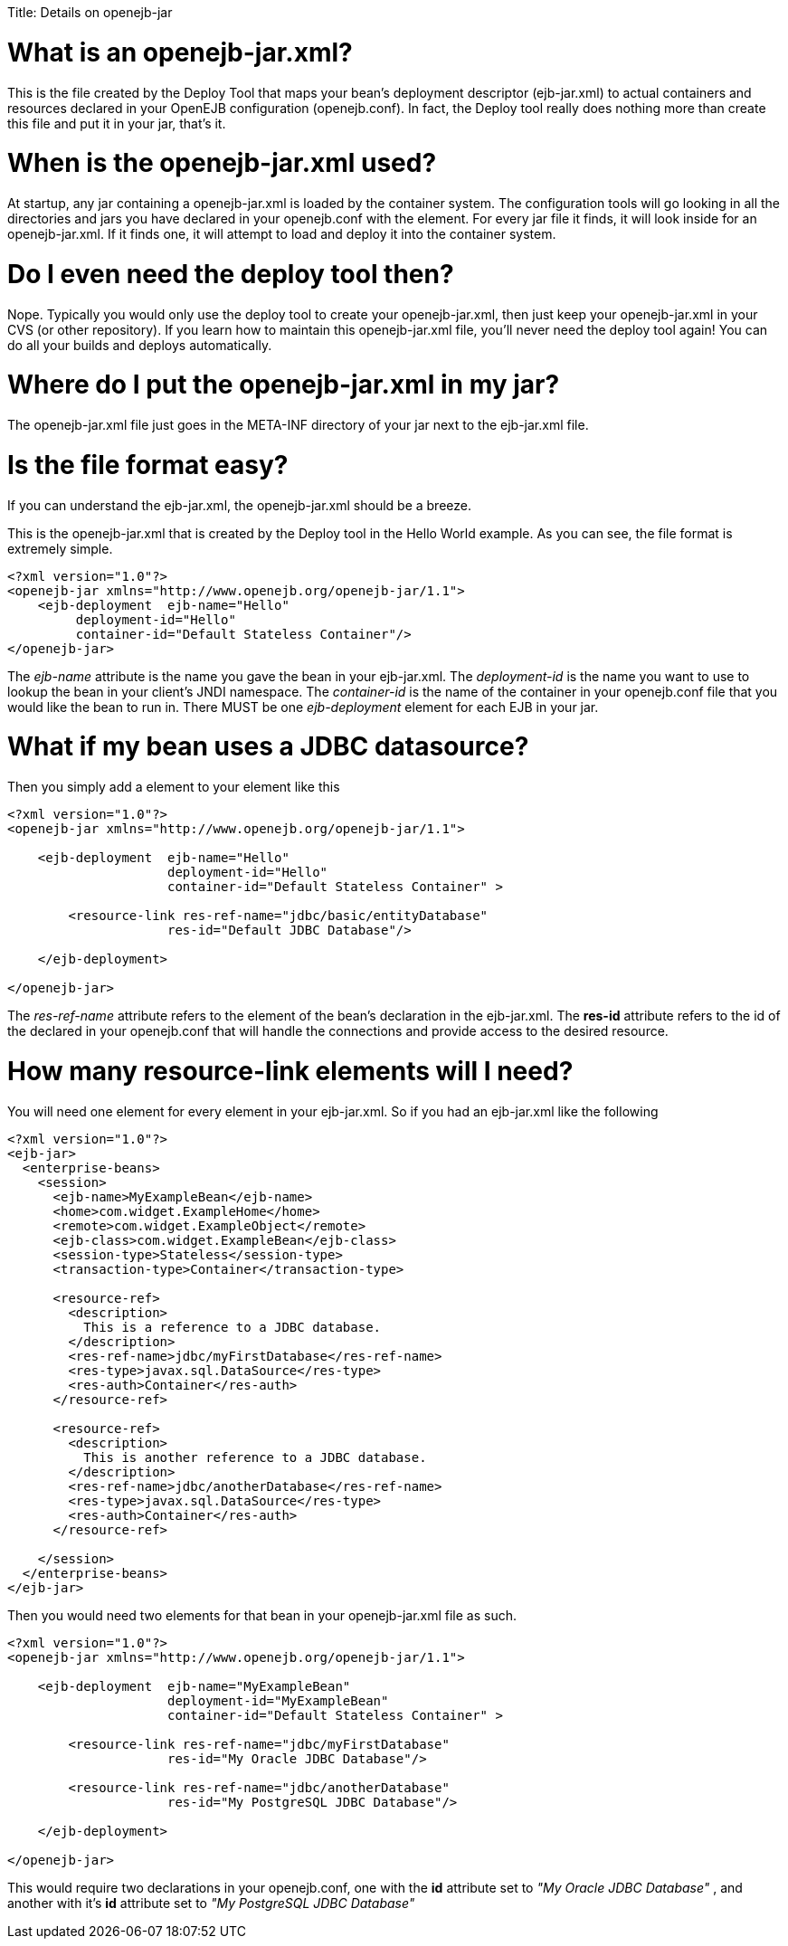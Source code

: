 :doctype: book

Title: Details on openejb-jar

+++<a name="Detailsonopenejb-jar-Whatisanopenejb-jar.xml?">++++++</a>+++

= What is an openejb-jar.xml?

This is the file created by the Deploy Tool that maps your bean's deployment descriptor (ejb-jar.xml) to actual containers and resources declared in your OpenEJB configuration (openejb.conf).
In fact, the Deploy tool really does nothing more than create this file and put it in your jar, that's it.

+++<a name="Detailsonopenejb-jar-Whenistheopenejb-jar.xmlused?">++++++</a>+++

= When is the openejb-jar.xml used?

At startup, any jar containing a openejb-jar.xml is loaded by the container system.
The configuration tools will go looking in all the directories and jars you have declared in your openejb.conf with the +++<Deployment>+++element.
For every jar file it finds, it will look inside for an openejb-jar.xml.
If it finds one, it will attempt to load and deploy it into the container system.+++</Deployment>+++

+++<a name="Detailsonopenejb-jar-DoIevenneedthedeploytoolthen?">++++++</a>+++

= Do I even need the deploy tool then?

Nope.
Typically you would only use the deploy tool to create your openejb-jar.xml, then just keep your openejb-jar.xml in your CVS (or other repository).
If you learn how to maintain this openejb-jar.xml file, you'll never need the deploy tool again!
You can do all your builds and deploys automatically.

+++<a name="Detailsonopenejb-jar-WheredoIputtheopenejb-jar.xmlinmyjar?">++++++</a>+++

= Where do I put the openejb-jar.xml in my jar?

The openejb-jar.xml file just goes in the META-INF directory of your jar next to the ejb-jar.xml file.

+++<a name="Detailsonopenejb-jar-Isthefileformateasy?">++++++</a>+++

= Is the file format easy?

If you can understand the ejb-jar.xml, the openejb-jar.xml should be a breeze.

This is the openejb-jar.xml that is created by the Deploy tool in the Hello World example.
As you can see, the file format is extremely simple.

 <?xml version="1.0"?>
 <openejb-jar xmlns="http://www.openejb.org/openejb-jar/1.1">
     <ejb-deployment  ejb-name="Hello"
          deployment-id="Hello"
          container-id="Default Stateless Container"/>
 </openejb-jar>

The _ejb-name_ attribute is the name you gave the bean in your ejb-jar.xml.
The _deployment-id_ is the name you want to use to lookup the bean in your client's JNDI namespace.
The _container-id_ is the name of the container in your openejb.conf file that you would like the bean to run in.
There MUST be one _ejb-deployment_ element for each EJB in your jar.

= What if my bean uses a JDBC datasource?

Then you simply add a +++<resource-link>+++element to your +++<ejb-deployment>+++element like this+++</ejb-deployment>++++++</resource-link>+++

....
<?xml version="1.0"?>
<openejb-jar xmlns="http://www.openejb.org/openejb-jar/1.1">

    <ejb-deployment  ejb-name="Hello"
		     deployment-id="Hello"
		     container-id="Default Stateless Container" >

	<resource-link res-ref-name="jdbc/basic/entityDatabase"
		     res-id="Default JDBC Database"/>

    </ejb-deployment>

</openejb-jar>
....

The _res-ref-name_ attribute refers to the +++<res-ref-name>+++element of the bean's +++<resource-ref>+++declaration in the ejb-jar.xml.
The *res-id* attribute refers to the id of the +++<Connector>+++declared in your openejb.conf that will handle the connections and provide access to the desired resource.+++</Connector>++++++</resource-ref>++++++</res-ref-name>+++

+++<a name="Detailsonopenejb-jar-Howmanyresource-linkelementswillIneed?">++++++</a>+++

= How many resource-link elements will I need?

You will need one +++<resource-link>+++element for every +++<resource-ref>+++element in your ejb-jar.xml.
So if you had an ejb-jar.xml like the following+++</resource-ref>++++++</resource-link>+++

....
<?xml version="1.0"?>
<ejb-jar>
  <enterprise-beans>
    <session>
      <ejb-name>MyExampleBean</ejb-name>
      <home>com.widget.ExampleHome</home>
      <remote>com.widget.ExampleObject</remote>
      <ejb-class>com.widget.ExampleBean</ejb-class>
      <session-type>Stateless</session-type>
      <transaction-type>Container</transaction-type>

      <resource-ref>
        <description>
          This is a reference to a JDBC database.
        </description>
        <res-ref-name>jdbc/myFirstDatabase</res-ref-name>
        <res-type>javax.sql.DataSource</res-type>
        <res-auth>Container</res-auth>
      </resource-ref>

      <resource-ref>
        <description>
          This is another reference to a JDBC database.
        </description>
        <res-ref-name>jdbc/anotherDatabase</res-ref-name>
        <res-type>javax.sql.DataSource</res-type>
        <res-auth>Container</res-auth>
      </resource-ref>

    </session>
  </enterprise-beans>
</ejb-jar>
....

Then you would need two +++<resource-link>+++elements for that bean in your openejb-jar.xml file as such.+++</resource-link>+++

....
<?xml version="1.0"?>
<openejb-jar xmlns="http://www.openejb.org/openejb-jar/1.1">

    <ejb-deployment  ejb-name="MyExampleBean"
		     deployment-id="MyExampleBean"
		     container-id="Default Stateless Container" >

	<resource-link res-ref-name="jdbc/myFirstDatabase"
		     res-id="My Oracle JDBC Database"/>

	<resource-link res-ref-name="jdbc/anotherDatabase"
		     res-id="My PostgreSQL JDBC Database"/>

    </ejb-deployment>

</openejb-jar>
....

This would require two +++<Connector>+++declarations in your openejb.conf, one with the *id* attribute set to _"My Oracle JDBC Database"_ , and another with it's *id* attribute set to _"My PostgreSQL JDBC Database"_+++</Connector>+++
